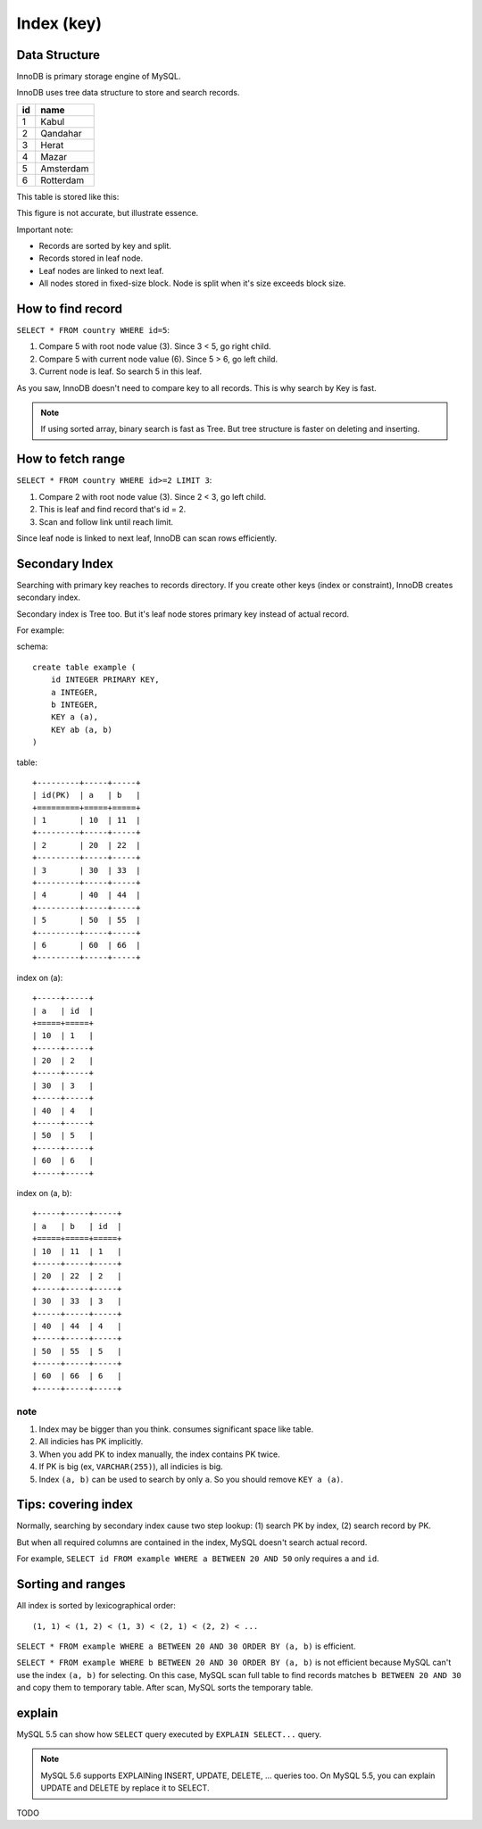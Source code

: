 Index (key)
============

Data Structure
---------------

InnoDB is primary storage engine of MySQL.

InnoDB uses tree data structure to store and search records.

+-----+-----------+
| id  | name      |
+=====+===========+
| 1   | Kabul     |
+-----+-----------+
| 2   | Qandahar  |
+-----+-----------+
| 3   | Herat     |
+-----+-----------+
| 4   | Mazar     |
+-----+-----------+
| 5   | Amsterdam |
+-----+-----------+
| 6   | Rotterdam |
+-----+-----------+

This table is stored like this:

.. aafig::

                 +--------+
                 | "root" |
                 +--------+
                 |   3    |
                 +--------+
                  |      |
         +--------+      +----+
         |                    |
         V                    V
   +----------------+     +-------+
   |  < 3           |     | "3 =<"| node
   +---+------------+     +-------+
   | 1 | Kabul      |     |   6   |
   +---+------------+     +-------+
   | 2 | Qandahar   |      |     |
   +---+------------+      |     +--+
        ^                  |        |
        |                  V        V     leaf
        |   +----------------+     +---------------+
        +-->|  < 6           |<--->| "6 =<"        |
            +---+------------+     +---+-----------+
            | 3 | Herat      |     | 6 |"Rotterdam"|
            +---+------------+     +---+-----------+
            | 4 | Mazar      |
            +---+------------+
            | 5 | Amsterdam  |
            +---+------------+

This figure is not accurate, but illustrate essence.

Important note:

* Records are sorted by key and split.
* Records stored in leaf node.
* Leaf nodes are linked to next leaf.
* All nodes stored in fixed-size block.
  Node is split when it's size exceeds block size.


How to find record
-------------------

``SELECT * FROM country WHERE id=5``:

.. aafig::

                 +--------+
                 | "root" |
                 +--------+
                 |   3    |
                 +--------+
                  |      o (1) 3 < 5
                  |      |
         +--------+      +----+
         |                    |
         V                    V
   +----------------+     +-------+
   |  < 3           |     | "3 =<"| node
   +---+------------+     +-------+
   | 1 | Kabul      |     |   6   |
   +---+------------+     +-------+
   | 2 | Qandahar   |      o     |
   +---+------------+      |     +------+
        ^                  | (2) 5<6    |
        |                  V            V    leaf
        |   +----------------+     +---------------+
        +-->|  < 6           |<--->| "6 =<"        |
            +---+------------+     +---+-----------+
            | 3 | Herat      |     | 6 |"Rotterdam"|
            +---+------------+     +---+-----------+
            | 4 | Mazar      |
            +---+------------+
            | 5 | Amsterdam  | (3) Find!
            +---+------------+

1. Compare 5 with root node value (3). Since 3 < 5, go right child.
2. Compare 5 with current node value (6). Since 5 > 6, go left child.
3. Current node is leaf. So search 5 in this leaf.

As you saw, InnoDB doesn't need to compare key to all records.
This is why search by Key is fast.


.. note::

    If using sorted array, binary search is fast as Tree.
    But tree structure is faster on deleting and inserting.

How to fetch range
------------------

``SELECT * FROM country WHERE id>=2 LIMIT 3``:

.. aafig::

                 +--------+
                 | "root" |
                 +--------+
                 |   3    |
                 +--------+
         (1) 2<3  o      |
                  |      |
         +--------+      +----+
         |                    |
         V                    V
   +----------------+     +-------+
   |  < 3           |     | "3 =<"|
   +---+------------+     +-------+
   | 1 | Kabul      |     |   6   |
   +---+------------+     +-------+
   | 2 | Qandahar   |      |     |
   +---+------------+      |     +------+
        o   (2) find       |            |
        |                  V            V
        |   +----------------+     +---------------+
        +-->|  < 6           |<--->| "6 =<"        |
 (3) follow +---+------------+     +---+-----------+
     link   | 3 | Herat      |     | 6 |"Rotterdam"|
            +---+------------+     +---+-----------+
            | 4 | Mazar      |
            +---+------------+
            | 5 | Amsterdam  |
            +---+------------+

1. Compare 2 with root node value (3). Since 2 < 3, go left child.
2. This is leaf and find record that's id = 2.
3. Scan and follow link until reach limit.

Since leaf node is linked to next leaf, InnoDB can scan rows efficiently.


Secondary Index
---------------

Searching with primary key reaches to records directory.
If you create other keys (index or constraint), InnoDB creates secondary index.

Secondary index is Tree too. But it's leaf node stores primary key instead of
actual record.

For example:

schema::

    create table example (
        id INTEGER PRIMARY KEY,
        a INTEGER,
        b INTEGER,
        KEY a (a),
        KEY ab (a, b)
    )

table::

    +---------+-----+-----+
    | id(PK)  | a   | b   |
    +=========+=====+=====+
    | 1       | 10  | 11  |
    +---------+-----+-----+
    | 2       | 20  | 22  |
    +---------+-----+-----+
    | 3       | 30  | 33  |
    +---------+-----+-----+
    | 4       | 40  | 44  |
    +---------+-----+-----+
    | 5       | 50  | 55  |
    +---------+-----+-----+
    | 6       | 60  | 66  |
    +---------+-----+-----+

index on (a)::

    +-----+-----+
    | a   | id  |
    +=====+=====+
    | 10  | 1   |
    +-----+-----+
    | 20  | 2   |
    +-----+-----+
    | 30  | 3   |
    +-----+-----+
    | 40  | 4   |
    +-----+-----+
    | 50  | 5   |
    +-----+-----+
    | 60  | 6   |
    +-----+-----+

index on (a, b)::

    +-----+-----+-----+
    | a   | b   | id  |
    +=====+=====+=====+
    | 10  | 11  | 1   |
    +-----+-----+-----+
    | 20  | 22  | 2   |
    +-----+-----+-----+
    | 30  | 33  | 3   |
    +-----+-----+-----+
    | 40  | 44  | 4   |
    +-----+-----+-----+
    | 50  | 55  | 5   |
    +-----+-----+-----+
    | 60  | 66  | 6   |
    +-----+-----+-----+

note
~~~~~~

1. Index may be bigger than you think. consumes significant space like table. 

2. All indicies has PK implicitly.

3. When you add PK to index manually, the index contains PK twice.

4. If PK is big (ex, ``VARCHAR(255)``), all indicies is big.

5. Index ``(a, b)`` can be used to search by only ``a``.
   So you should remove ``KEY a (a)``.


Tips: covering index
----------------------

Normally, searching by secondary index cause two step lookup: (1) search PK by index,
(2) search record by PK.

But when all required columns are contained in the index, MySQL doesn't search actual
record.

For example, ``SELECT id FROM example WHERE a BETWEEN 20 AND 50`` only requires ``a``
and ``id``.


Sorting and ranges
-------------------

All index is sorted by lexicographical order::

    (1, 1) < (1, 2) < (1, 3) < (2, 1) < (2, 2) < ...

``SELECT * FROM example WHERE a BETWEEN 20 AND 30 ORDER BY (a, b)`` is efficient.

``SELECT * FROM example WHERE b BETWEEN 20 AND 30 ORDER BY (a, b)`` is not efficient
because MySQL can't use the index ``(a, b)`` for selecting. On this case, MySQL scan
full table to find records matches ``b BETWEEN 20 AND 30`` and copy them to temporary
table. After scan, MySQL sorts the temporary table.


explain
--------

MySQL 5.5 can show how ``SELECT`` query executed by ``EXPLAIN SELECT...`` query.

.. note::

    MySQL 5.6 supports EXPLAINing INSERT, UPDATE, DELETE, ... queries too.
    On MySQL 5.5, you can explain UPDATE and DELETE by replace it to SELECT.


TODO
